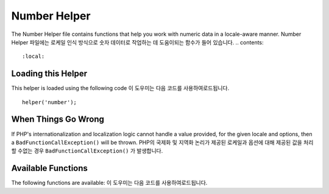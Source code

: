 #############
Number Helper
#############

The Number Helper file contains functions that help you work with
numeric data in a locale-aware manner.
Number Helper 파일에는 로케일 인식 방식으로 숫자 데이터로 작업하는 데 도움이되는 함수가 들어 있습니다.
.. contents::
  :local:

.. raw:: html

  <div class="custom-index container"></div>

Loading this Helper
===================

This helper is loaded using the following code
이 도우미는 다음 코드를 사용하여로드됩니다.


::

	helper('number');

When Things Go Wrong
====================

If PHP's internationalization and localization logic cannot handle
a value provided, for the given locale and options, then a
``BadFunctionCallException()`` will be thrown.
PHP의 국제화 및 지역화 논리가 제공된 로케일과 옵션에 대해 제공된 값을 처리 할 수없는 경우 ``BadFunctionCallException()`` 가 발생합니다.

Available Functions
===================

The following functions are available:
이 도우미는 다음 코드를 사용하여로드됩니다.

.. php:function:: number_to_size($num[, $precision = 1[, $locale = null])

    :param	mixed	$num: Number of bytes
    :param	int	$precision: Floating point precision
    :returns:	Formatted data size string, or false if the provided value is not numeric
    :rtype:	string

    Formats numbers as bytes, based on size, and adds the appropriate
    suffix. 
    크기를 기준으로 숫자를 바이트로 형식화하고 적절한 접미사를 추가합니다. 예 :
    
    ::

        echo number_to_size(456); // Returns 456 Bytes
        echo number_to_size(4567); // Returns 4.5 KB
        echo number_to_size(45678); // Returns 44.6 KB
        echo number_to_size(456789); // Returns 447.8 KB
        echo number_to_size(3456789); // Returns 3.3 MB
        echo number_to_size(12345678912345); // Returns 1.8 GB
        echo number_to_size(123456789123456789); // Returns 11,228.3 TB

    An optional second parameter allows you to set the precision of the result
    선택적 두 번째 매개 변수를 사용하면 결과의 정밀도를 설정할 수 있습니다.
    
    ::

	    echo number_to_size(45678, 2); // Returns 44.61 KB

    An optional third parameter allows you to specify the locale that should
    be used when generating the number, and can affect the formatting. If no
    locale is specified, the Request will be analyzed and an appropriate
    locale taken from the headers, or the app-default
    선택적 세 번째 매개 변수를 사용하면 숫자를 생성 할 때 사용해야하는 로캘을 지정할 수 있으며 서식에 영향을 줄 수 있습니다.
    로케일을 지정하지 않으면 요청이 분석되고 헤더에서 적절한 로케일이 추출되거나 app-default가 사용됩니다.
    
    ::

        // Generates 11.2 TB
        echo number_to_size(12345678912345, 1, 'en_US');
        // Generates 11,2 TB
        echo number_to_size(12345678912345, 1, 'fr_FR');

    .. note:: The text generated by this function is found in the following
		language file: *language/<your_lang>/Number.php*
		이 함수에 의해 생성 된 텍스트는 다음 언어 파일에 있습니다. *language / <your_lang> /Number.php*

.. php:function:: number_to_amount($num[, $precision = 1[, $locale = null])

    :param	mixed	$num: Number to format
    :param	int	$precision: Floating point precision
    :param  string $locale: The locale to use for formatting
    :returns:	A human-readable version of the string, or false if the provided value is not numeric
    :rtype:	string

    Converts a number into a human-readable version, like **123.4 trillion**
    for numbers up to the quadrillions. Examples
    숫자를 사람이 읽을 수있는 버전으로 변환합니다 (예 : 4 사분기 까지의 숫자는 **123.4 조**). 예 :
    
    ::

        echo number_to_amount(123456); // Returns 123 thousand
        echo number_to_amount(123456789); // Returns 123 million
        echo number_to_amount(1234567890123, 2); // Returns 1.23 trillion
        echo number_to_amount('123,456,789,012', 2); // Returns 123.46 billion

    An optional second parameter allows you to set the precision of the result
    선택적 두 번째 매개 변수를 사용하면 결과의 정밀도를 설정할 수 있습니다.
    
    ::

        echo number_to_amount(45678, 2); // Returns 45.68 thousand

    An optional third parameter allows the locale to be specified
    세 번째 매개 변수를 사용하면 로켈을 지정할 수 있습니다.
    
    ::

        echo number_to_amount('123,456,789,012', 2, 'de_DE'); // Returns 123,46 billion

.. php:function:: number_to_currency($num, $currency[, $locale = null])

    :param mixed $num: Number to format
    :param string $currency: The currency type, i.e. USD, EUR, etc
    :param string $locale: The locale to use for formatting
    :returns: The number as the appropriate currency for the locale
    :rtype: string

    Converts a number in common currency formats, like USD, EUR, GBP, etc
    USD, EUR, GBP 등과 같이 일반적인 통화 형식으로 숫자를 변환합니다.
    
    ::

        echo number_to_currency(1234.56, 'USD');  // Returns $1,234.56
        echo number_to_currency(1234.56, 'EUR');  // Returns £1,234.56
        echo number_to_currency(1234.56, 'GBP');  // Returns £1,234.56
        echo number_to_currency(1234.56, 'YEN');  // Returns YEN1,234.56

.. php:function:: number_to_roman($num)

    :param string $num: The number want to convert
    :returns: The roman number converted from given parameter
    :rtype: string

    Converts a number into roman
    숫자를 로마자로 변환합니다.
    
    ::

        echo number_to_roman(23);  // Returns XXIII
        echo number_to_roman(324);  // Returns CCCXXIV
        echo number_to_roman(2534);  // Returns MMDXXXIV

    This function only handles numbers in the range 1 through 3999.
    It will return null for any value outside that range .
    이 함수는 1에서 3999 범위의 숫자 만 처리합니다.이 범위를 벗어난 값은 null을 반환합니다.